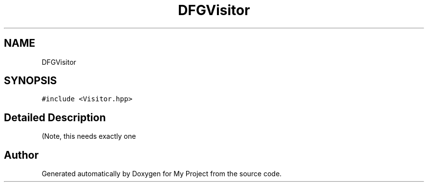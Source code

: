 .TH "DFGVisitor" 3 "Sun Jul 12 2020" "My Project" \" -*- nroff -*-
.ad l
.nh
.SH NAME
DFGVisitor
.SH SYNOPSIS
.br
.PP
.PP
\fC#include <Visitor\&.hpp>\fP
.SH "Detailed Description"
.PP 
(Note, this needs exactly one 

.SH "Author"
.PP 
Generated automatically by Doxygen for My Project from the source code\&.
